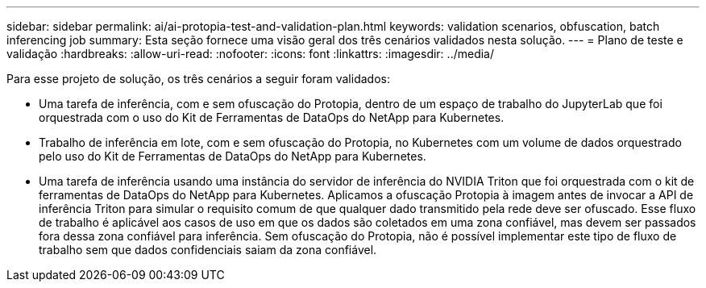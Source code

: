 ---
sidebar: sidebar 
permalink: ai/ai-protopia-test-and-validation-plan.html 
keywords: validation scenarios, obfuscation, batch inferencing job 
summary: Esta seção fornece uma visão geral dos três cenários validados nesta solução. 
---
= Plano de teste e validação
:hardbreaks:
:allow-uri-read: 
:nofooter: 
:icons: font
:linkattrs: 
:imagesdir: ../media/


[role="lead"]
Para esse projeto de solução, os três cenários a seguir foram validados:

* Uma tarefa de inferência, com e sem ofuscação do Protopia, dentro de um espaço de trabalho do JupyterLab que foi orquestrada com o uso do Kit de Ferramentas de DataOps do NetApp para Kubernetes.
* Trabalho de inferência em lote, com e sem ofuscação do Protopia, no Kubernetes com um volume de dados orquestrado pelo uso do Kit de Ferramentas de DataOps do NetApp para Kubernetes.
* Uma tarefa de inferência usando uma instância do servidor de inferência do NVIDIA Triton que foi orquestrada com o kit de ferramentas de DataOps do NetApp para Kubernetes. Aplicamos a ofuscação Protopia à imagem antes de invocar a API de inferência Triton para simular o requisito comum de que qualquer dado transmitido pela rede deve ser ofuscado. Esse fluxo de trabalho é aplicável aos casos de uso em que os dados são coletados em uma zona confiável, mas devem ser passados fora dessa zona confiável para inferência. Sem ofuscação do Protopia, não é possível implementar este tipo de fluxo de trabalho sem que dados confidenciais saiam da zona confiável.

